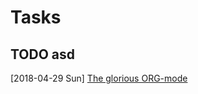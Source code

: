 * Tasks
** TODO asd
   [2018-04-29 Sun]
   [[file:~/dots/emacs/.emacs.d/README.org::*The%20glorious%20ORG-mode][The glorious ORG-mode]]
